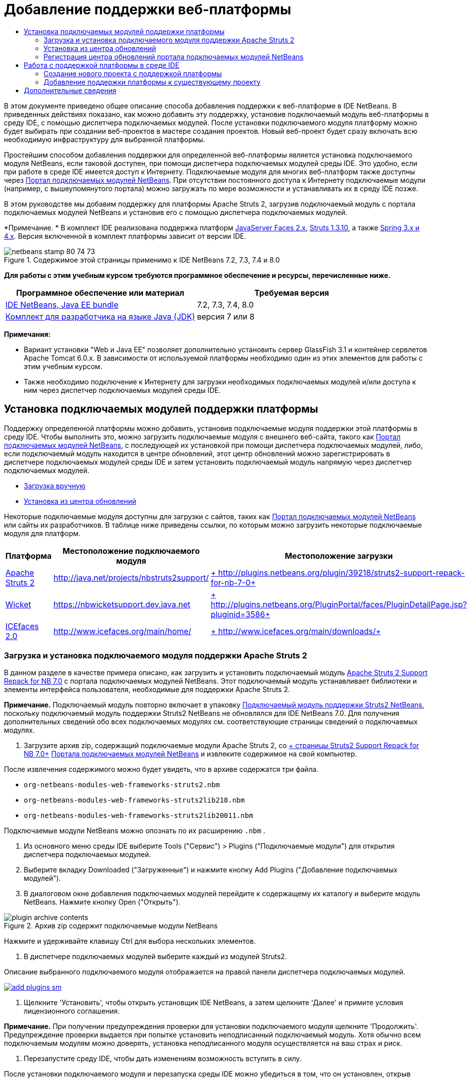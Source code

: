 // 
//     Licensed to the Apache Software Foundation (ASF) under one
//     or more contributor license agreements.  See the NOTICE file
//     distributed with this work for additional information
//     regarding copyright ownership.  The ASF licenses this file
//     to you under the Apache License, Version 2.0 (the
//     "License"); you may not use this file except in compliance
//     with the License.  You may obtain a copy of the License at
// 
//       http://www.apache.org/licenses/LICENSE-2.0
// 
//     Unless required by applicable law or agreed to in writing,
//     software distributed under the License is distributed on an
//     "AS IS" BASIS, WITHOUT WARRANTIES OR CONDITIONS OF ANY
//     KIND, either express or implied.  See the License for the
//     specific language governing permissions and limitations
//     under the License.
//

= Добавление поддержки веб-платформы
:jbake-type: tutorial
:jbake-tags: tutorials 
:jbake-status: published
:icons: font
:syntax: true
:source-highlighter: pygments
:toc: left
:toc-title:
:description: Добавление поддержки веб-платформы - Apache NetBeans
:keywords: Apache NetBeans, Tutorials, Добавление поддержки веб-платформы

В этом документе приведено общее описание способа добавления поддержки к веб-платформе в IDE NetBeans. В приведенных действиях показано, как можно добавить эту поддержку, установив подключаемый модуль веб-платформы в среду IDE, с помощью диспетчера подключаемых модулей. После установки подключаемого модуля платформу можно будет выбирать при создании веб-проектов в мастере создания проектов. Новый веб-проект будет сразу включать всю необходимую инфраструктуру для выбранной платформы.

Простейшим способом добавления поддержки для определенной веб-платформы является установка подключаемого модуля NetBeans, если таковой доступен, при помощи диспетчера подключаемых модулей среды IDE. Это удобно, если при работе в среде IDE имеется доступ к Интернету. Подключаемые модуля для многих веб-платформ также доступны через link:http://plugins.netbeans.org/PluginPortal/[+Портал подключаемых модулей NetBeans+]. При отсутствии постоянного доступа к Интернету подключаемые модули (например, с вышеупомянутого портала) можно загружать по мере возможности и устанавливать их в среду IDE позже.

В этом руководстве мы добавим поддержку для платформы Apache Struts 2, загрузив подключаемый модуль с портала подключаемых модулей NetBeans и установив его с помощью диспетчера подключаемых модулей.

*Примечание. * В комплект IDE реализована поддержка платформ link:../../docs/web/jsf20-support.html[+JavaServer Faces 2.x+], link:../../docs/web/quickstart-webapps-struts.html[+Struts 1.3.10+], а также link:../../docs/web/quickstart-webapps-spring.html[+Spring 3.x и 4.x+]. Версия включенной в комплект платформы зависит от версии IDE.


image::images/netbeans-stamp-80-74-73.png[title="Содержимое этой страницы применимо к IDE NetBeans 7.2, 7.3, 7.4 и 8.0"]


*Для работы с этим учебным курсом требуются программное обеспечение и ресурсы, перечисленные ниже.*

|===
|Программное обеспечение или материал |Требуемая версия 

|link:https://netbeans.org/downloads/index.html[+IDE NetBeans, Java EE bundle+] |7.2, 7.3, 7.4, 8.0 

|link:http://www.oracle.com/technetwork/java/javase/downloads/index.html[+Комплект для разработчика на языке Java (JDK)+] |версия 7 или 8 
|===

*Примечания:*

* Вариант установки "Web и Java EE" позволяет дополнительно установить сервер GlassFish 3.1 и контейнер сервлетов Apache Tomcat 6.0.x. В зависимости от используемой платформы необходимо один из этих элементов для работы с этим учебным курсом.
* Также необходимо подключение к Интернету для загрузки необходимых подключаемых модулей и/или доступа к ним через диспетчер подключаемых модулей среды IDE.


== Установка подключаемых модулей поддержки платформы

Поддержку определенной платформы можно добавить, установив подключаемые модуля поддержки этой платформы в среду IDE. Чтобы выполнить это, можно загрузить подключаемые модуля с внешнего веб-сайта, такого как link:http://plugins.netbeans.org/PluginPortal/[+Портал подключаемых модулей NetBeans+], с последующей их установкой при помощи диспетчера подключаемых модулей, либо, если подключаемый модуль находится в центре обновлений, этот центр обновлений можно зарегистрировать в диспетчере подключаемых модулей среды IDE и затем установить подключаемый модуль напрямую через диспетчер подключаемых модулей.

* <<manually,Загрузка вручную>>
* <<updateCenter,Установка из центра обновлений>>

Некоторые подключаемые модуля доступны для загрузки с сайтов, таких как link:http://plugins.netbeans.org/PluginPortal/[+Портал подключаемых модулей NetBeans+] или сайты их разработчиков. В таблице ниже приведены ссылки, по которым можно загрузить некоторые подключаемые модуля для платформ.

|===
|Платформа |Местоположение подключаемого модуля |Местоположение загрузки 

|link:http://struts.apache.org/[+Apache Struts 2+] |link:http://java.net/projects/nbstruts2support/[+http://java.net/projects/nbstruts2support/+] |link:http://plugins.netbeans.org/plugin/39218/struts2-support-repack-for-nb-7-0[+ http://plugins.netbeans.org/plugin/39218/struts2-support-repack-for-nb-7-0+] 

|link:http://wicket.apache.org/[+Wicket+] |link:http://nbwicketsupport.dev.java.net/[+https://nbwicketsupport.dev.java.net+] |link:http://plugins.netbeans.org/PluginPortal/faces/PluginDetailPage.jsp?pluginid=3586[+ http://plugins.netbeans.org/PluginPortal/faces/PluginDetailPage.jsp?pluginid=3586+] 

|link:http://www.icefaces.org/main/home/[+ICEfaces 2.0+] |link:http://www.icefaces.org/main/home/[+http://www.icefaces.org/main/home/+] |link:http://www.icefaces.org/main/downloads/[+ http://www.icefaces.org/main/downloads/+] 
|===


=== Загрузка и установка подключаемого модуля поддержки Apache Struts 2

В данном разделе в качестве примера описано, как загрузить и установить подключаемый модуль link:http://plugins.netbeans.org/plugin/39218/struts2-support-repack-for-nb-7-0[+Apache Struts 2 Support Repack for NB 7.0+] с портала подключаемых модулей NetBeans. Этот подключаемый модуль устанавливает библиотеки и элементы интерфейса пользователя, необходимые для поддержки Apache Struts 2.

*Примечание.* Подключаемый модуль повторно включает в упаковку link:http://java.net/projects/nbstruts2support/[+Подключаемый модуль поддержки Struts2 NetBeans+], поскольку подключаемый модуль поддержки Struts2 NetBeans не обновлялся для IDE NetBeans 7.0. Для получения дополнительных сведений обо всех подключаемых модулях см. соответствующие страницы сведений о подключаемых модулях.

1. Загрузите архив zip, содержащий подключаемые модули Apache Struts 2, со link:http://plugins.netbeans.org/plugin/39218/struts2-support-repack-for-nb-7-0[+ страницы Struts2 Support Repack for NB 7.0+] link:http://plugins.netbeans.org/PluginPortal/[+Портала подключаемых модулей NetBeans+] и извлеките содержимое на свой компьютер.

После извлечения содержимого можно будет увидеть, что в архиве содержатся три файла.

*  ``org-netbeans-modules-web-frameworks-struts2.nbm`` 
*  ``org-netbeans-modules-web-frameworks-struts2lib218.nbm`` 
*  ``org-netbeans-modules-web-frameworks-struts2lib20011.nbm`` 

Подключаемые модули NetBeans можно опознать по их расширению  ``.nbm`` .



. Из основного меню среды IDE выберите Tools ("Сервис") > Plugins ("Подключаемые модули") для открытия диспетчера подключаемых модулей.


. Выберите вкладку Downloaded ("Загруженные") и нажмите кнопку Add Plugins ("Добавление подключаемых модулей").


. В диалоговом окне добавления подключаемых модулей перейдите к содержащему их каталогу и выберите модуль NetBeans. Нажмите кнопку Open ("Открыть").

image::images/plugin-archive-contents.png[title="Архив zip содержит подключаемые модули NetBeans"]

Нажмите и удерживайте клавишу Ctrl для выбора нескольких элементов.



. В диспетчере подключаемых модулей выберите каждый из модулей Struts2.

Описание выбранного подключаемого модуля отображается на правой панели диспетчера подключаемых модулей.

[.feature]
--

image::images/add-plugins-sm.png[role="left", link="images/add-plugins.png"]

--


. Щелкните 'Установить', чтобы открыть установщик IDE NetBeans, а затем щелкните 'Далее' и примите условия лицензионного соглашения.

*Примечание.* При получении предупреждения проверки для установки подключаемого модуля щелкните 'Продолжить'. Предупреждение проверки выдается при попытке установить неподписанный подключаемый модуль. Хотя обычно всем подключаемым модулям можно доверять, установка неподписанного модуля осуществляется на ваш страх и риск.



. Перезапустите среду IDE, чтобы дать изменениям возможность вступить в силу.

После установки подключаемого модуля и перезапуска среды IDE можно убедиться в том, что он установлен, открыв диспетчер подключаемых модулей, щелкнув вкладку Installed ("Установленные") и найдя его в списке установленных подключаемых модулей.


=== Установка из центра обновлений

Если подключаемый модуль поддержки платформы поддерживается центром обновлений, может быть полезным установить центр обновлений в среду IDE. Это позволит установить подключаемый модуль поддержки платформы прямо через диспетчер подключаемых модулей. Диспетчер подключаемых модулей также записывает все обновления, вносимые в подключаемые модули в центрах обновлений, предоставляя простой и эффективный способ своевременного обновления подключаемых модулей.

Ряд центров обновлений зарегистрирован в среде IDE по умолчанию. Чтобы увидеть список центров обновлений, зарегистрированных в настоящий момент, откройте диспетчер подключаемых модулей (Tools ("Средства") > Plugins ("Подключаемые модули")) и выберите вкладку Settings ("Параметры").

[.feature]
--

image::images/pluginsmanager-settings-sm.png[role="left", link="images/pluginsmanager-settings.png"]

--

Если необходимо зарегистрировать новый центр обновлений, нажмите кнопку Add ("Добавить") на вкладке Settings ("Параметры") и введите сведения в настройщик центра обновлений.

image::images/uc-customizer.png[title="Диалоговое окно 'Средство настройки центра обновлений'"] 


=== Регистрация центра обновлений портала подключаемых модулей NetBeans

Центр обновлений портала подключаемых модулей, зарегистрированный в среде IDE по умолчанию, содержит подмножество подключаемых модулей, предоставленных сообществом и проверенных на совместимость с установленной версией среды IDE. Если необходимо использовать диспетчер подключаемых модулей для просмотра всех модулей, доступных на link:http://plugins.netbeans.org/[+портале подключаемых модулей NetBeans+], то для установки подключаемого модуля и добавления центра обновлений портала подключаемых модулей NetBeans к списку зарегистрированных центров обновлений можно выполнить следующие действия.

1. Загрузите link:http://plugins.netbeans.org/plugin/1616/plugin-portal-update-center[+подключаемый модуль центра обновлений портала подключаемых модулей NetBeans+].
2. Откройте вкладку Downloaded ("Загруженные") в диспетчере подключаемых модулей.
3. Щелкните Add Plugins ("Добавление подключаемых модулей") и найдите загруженный файл  ``1252666924798_org-netbeans-pluginportaluc.nbm`` . Нажмите кнопку "Установить".

После установки подключаемого модуля центр обновлений портала подключаемых модулей NetBeans добавляется к списку зарегистрированных центров обновлений на вкладке Settings ("Параметры") диспетчера подключаемых модулей.

*Примечание.* Вы можете отключить центр обновления, сняв флажок для центра обновлений в столбце 'Активный' на вкладке 'Настройки'.

[.feature]
--

image::images/portal-uc-plugin-sm.png[role="left", link="images/portal-uc-plugin.png"]

--

Если щелкнуть вкладку Available Plugins ("Доступные подключаемые модули"), то можно будет увидеть, что все подключаемые модули, загруженные сообществом на портал подключаемых модулей NetBeans, были внесены в список доступных подключаемых модулей.

Щелкните Reload Catalog ("Перезагрузить каталог"), чтобы обновить список подключаемых модулей.

[.feature]
--

image::images/portal-uc-list-sm.png[role="left", link="images/portal-uc-list.png"]

--

Этот список можно упорядочить, щелкнув заголовок столбца, либо отфильтровать, введя условия в поле поиска.

* В центре обновлений портала подключаемых модулей перечислены все подключаемые модули, доступные через link:http://plugins.netbeans.org/[+портал подключаемых модулей NetBeans+]. Многие из подключаемых модулей будут предназначены для устаревших версий среды IDE и будут несовместимы с используемой версией среды IDE. Установка подключаемых модулей для других версий IDE может привести к нестабильной работе имеющейся установки среды IDE.* Во многих случаях, но не во всех, будет отображено сообщение с уведомлением о том, подключаемый модуль не может быть установлен. Как и при установке любого программного обеспечения, следует соблюдать осторожность и тщательно прочесть документацию перед попыткой установки подключаемого модуля.


== Работа с поддержкой платформы в среде IDE

Поддержка платформа в среде IDE обычно относится к конкретной используемой платформе. Например, поддержка Struts2 предоставляет мастера, позволяющие легко создавать часто используемые классы Struts, а также автозавершение кода в файлах настройки Struts.

Поддержку платформы можно добавить к веб-приложению как с помощью мастера создания проекта при создании приложения, так и путем интеграции в существующее приложение.

* <<newProject,Создание нового проекта с поддержкой платформы>>
* <<existingProject,Добавление поддержки платформы к существующему проекту>>


=== Создание нового проекта с поддержкой платформы

1. Выберите "Файл > Новый проект" (CTRL+SHIFT+N; &amp;#8984+SHIFT+N в Mac ОС) в главном меню. Откроется мастер создания проекта. Выберите Web ("Сеть") в Categories ("Категории"), затем в Projects ("Проекты") выберите Web Application ("Веб-приложение"). Нажмите кнопку "Далее".
2. Введите имя в поле Project Name ("Имя проекта") и укажите местоположение для проекта на используемом компьютере.
3. Пройдите через этапы работы мастера, принимая все параметры по умолчанию. Укажите серверу развернуть приложение, выбрав один из серверов приложений, уже зарегистрированных в IDE (т. е. сервер GlassFish или Tomcat).
4. На панели Frameworks ("Платформы") мастера создания проектов выберите платформу, которую нужно добавить. Нажмите кнопку "Готово". 

image::images/newproject-wizard-frameworks-sm.png[title="Поддержка Struts 2 указана на панели 'Платформы' мастера создания проектов"]

В данном примере поддержка платформы Struts 2 указана на панели Frameworks ("Платформы"). Можно увидеть, что панель Frameworks ("Платформы") теперь предлагает выбор между Struts 1.3.8 (входящей в среду IDE) или Struts2 (добавленной посредством подключаемого модуля). При установке подключаемого модуля поддержки Struts2 в мастер создания проектов добавляется пункт Struts2, а также вкладки с параметрами для настройки и библиотек. Вкладка Configuration ("Настройка") предоставляет возможность создать образец страницы в проекте. Вкладка Libraries ("Библиотеки") позволяет выбрать версию библиотек Struts2, которую следует добавить к пути к классам.

При нажатии кнопки Finish ("Готово") среда IDE создаст веб-приложение. Дополнительные файлы, создаваемые мастером, будут различными в зависимости от платформы. В этом примере мастер создал  ``struts.xml`` , файл настройки XML, в папке Source Packages ("Пакеты исходного кода") и добавил библиотеки Struts2 к пути к классам. Мастер автоматически добавил класс фильтра Servlet и привязку фильтра к  ``web.xml`` .

image::images/project-structure-frameworks.png[title="Логическая структура веб-приложения Struts отображается в окне 'Проекты'"]  


=== Добавление поддержки платформы к существующему проекту

При наличии существующего веб-проекта и необходимости добавить к нему поддержку платформы можно использовать диалоговое окно Project Properties ("Свойства проекта") для добавления платформ, доступных в среде IDE.

1. В окне 'Проекты' щелкните правой кнопкой мыши узел веб-приложения и выберите 'Свойства'. В результате откроется окно 'Свойства проекта'.
2. В списке 'Категории' выберите 'Платформы'.

После выбора значения 'Платформы' на правой панели отображается текстовая область 'Используемые платформы'. Если приложение не использует никакие платформы, эта область будет пуста.



. Нажмите кнопку 'Добавить', выберите нужную платформу и нажмите OK. 

image::images/properties-add-framework.png[title="Платформа JavaServer Faces выбрана в диалоговом окне 'Добавление платформы', открытом в окне 'Свойства проекта'"]


. В зависимости от выбранной платформы укажите относящиеся к этой платформе параметры конфигурации или компоненты, представленные в окне 'Свойства проекта'.

image::images/add-icefaces.png[title="Добавление библиотеки для набора компонентов ICEfaces в проект"]

Например, если вы хотите указать набор компонентов ICEfaces, можно выбрать ICEfaces на вкладке 'Компоненты' в окне 'Свойства проекта' и указать библиотеку ICEfaces.

*Примечания.* Библиотеки для компонентов JSF не входят в комплект IDE. Чтобы использовать наборы компонентов, необходимо загрузить требуемые библиотеки и создать библиотеку NetBeans, которую затем можно добавить в путь классов проекта в окне 'Свойства проекта'.



. Нажмите кнопку "OК", чтобы подтвердить свой выбор, и закройте окно Project Properties ("Свойства проекта"). К проекту будут добавлены относящиеся к этой платформе артефакты и библиотеки, которые можно изучить в окне проектов.
link:/about/contact_form.html?to=3&subject=Feedback:%20Adding%20Web%20Framework%20Support[+ Отправить отзыв по этому учебному курсу+]



== Дополнительные сведения

В этом документе приведено описание способа добавления поддержки к веб-платформе в IDE NetBeans. Показано, как установить подключаемые модули поддержки платформ путем загрузки их вручную или использования диспетчера подключаемых модулей среды IDE. Кроме того, показано, как добавить поддерживаемую средой IDE платформу к новому веб-приложению или существующему проекту.

В данном руководстве в качестве примера используется платформа Struts2. Тем, кто хочет изучить другие функции, предлагаемые этой платформой, стоит заглянуть во link:../../docs/web/quickstart-webapps-struts.html[+Введение в веб-платформу Struts+].

Дополнительные сведения об использовании других веб-платформ в IDE NetBeans см. следующие ресурсы:

* link:../../docs/web/quickstart-webapps-spring.html[+Введение в веб-платформу Spring+].
* link:../../docs/web/quickstart-webapps-struts.html[+Введение в веб-платформу Grails+]
* link:../../docs/web/quickstart-webapps-wicket.html[+Введение в веб-платформу Wicket+].
